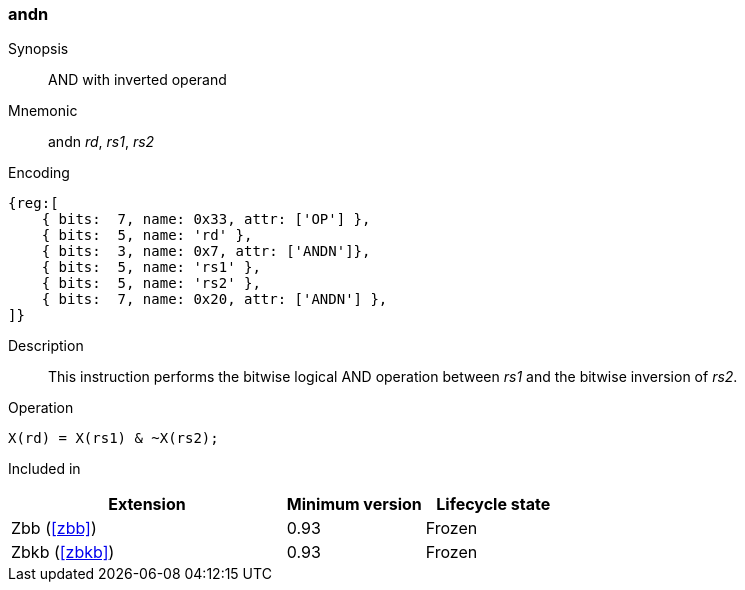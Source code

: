 [#insns-andn,reftext="AND with inverted operand"]
=== andn

Synopsis::
AND with inverted operand

Mnemonic::
andn _rd_, _rs1_, _rs2_

Encoding::
[wavedrom, , svg]
....
{reg:[
    { bits:  7, name: 0x33, attr: ['OP'] },
    { bits:  5, name: 'rd' },
    { bits:  3, name: 0x7, attr: ['ANDN']},
    { bits:  5, name: 'rs1' },
    { bits:  5, name: 'rs2' },
    { bits:  7, name: 0x20, attr: ['ANDN'] },
]}
....

Description:: 
This instruction performs the bitwise logical AND operation between _rs1_ and the bitwise inversion of _rs2_.

Operation::
[source,sail]
--
X(rd) = X(rs1) & ~X(rs2);
--

Included in::
[%header,cols="4,2,2"]
|===
|Extension
|Minimum version
|Lifecycle state

|Zbb (<<#zbb>>)
|0.93
|Frozen

|Zbkb (<<#zbkb>>)
|0.93
|Frozen
|===

